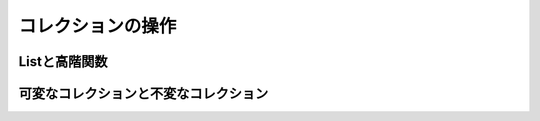 コレクションの操作
-------------------------------

Listと高階関数
_______________________________


可変なコレクションと不変なコレクション
_______________________________________


